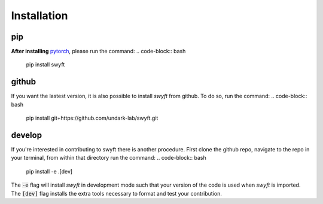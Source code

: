 Installation
===============


pip
--------
**After installing** `pytorch <https://pytorch.org/get-started/locally/>`_, please run the command:
.. code-block:: bash

  pip install swyft



github
---------
If you want the lastest version, it is also possible to install *swyft* from github.
To do so, run the command:
.. code-block:: bash

  pip install git+https://github.com/undark-lab/swyft.git


develop
---------
If you're interested in contributing to swyft there is another procedure.
First clone the github repo, navigate to the repo in your terminal, from within that directory run the command:
.. code-block:: bash

  pip install -e .[dev]

The :code:`-e` flag will install *swyft* in development mode such that your version of the code is used when *swyft* is imported.
The :code:`[dev]` flag installs the extra tools necessary to format and test your contribution.

.. _pytorch: https://pytorch.org/get-started/locally/
